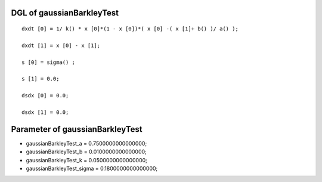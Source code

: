 

DGL of gaussianBarkleyTest
------------------------------------------

::


	dxdt [0] = 1/ k() * x [0]*(1 - x [0])*( x [0] -( x [1]+ b() )/ a() );

	dxdt [1] = x [0] - x [1];

	s [0] = sigma() ;

	s [1] = 0.0;

	dsdx [0] = 0.0;

	dsdx [1] = 0.0;

Parameter of gaussianBarkleyTest
-----------------------------------------



- gaussianBarkleyTest_a 		 =  0.7500000000000000; 
- gaussianBarkleyTest_b 		 =  0.0100000000000000; 
- gaussianBarkleyTest_k 		 =  0.0500000000000000; 
- gaussianBarkleyTest_sigma 		 =  0.1800000000000000; 

